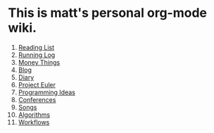 * This is matt's personal org-mode wiki.
1. [[./reading-list/index.org][Reading List]]
2. [[./running.org][Running Log]]
3. [[./money/index.org][Money Things]]
4. [[./blarg.org][Blog]]
5. [[./diary.org.gpg][Diary]]
6. [[./euler/index.org][Project Euler]]
7. [[./programming_ideas.org][Programming Ideas]]
8. [[./conferences/index.org][Conferences]]
9. [[./songs/index.org][Songs]]
10. [[./algorithms/index.org][Algorithms]]
11. [[./workflows/index.org][Workflows]]
